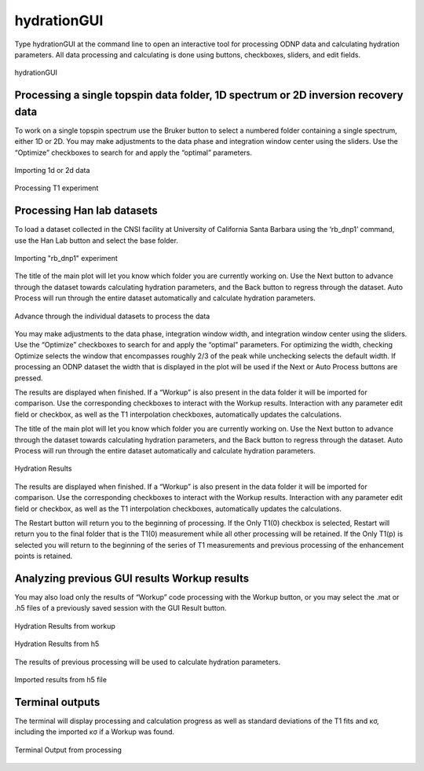 ============
hydrationGUI
============

Type hydrationGUI at the command line to open an interactive tool for processing ODNP data and calculating hydration parameters. All data processing and calculating is done using buttons, checkboxes, sliders, and edit fields.

.. figure:: _static/images/hydrationGUI_overview.png
    :width: 400
    :alt: Hydration GUI
    :align: center

    hydrationGUI

Processing a single topspin data folder, 1D spectrum or 2D inversion recovery data
==================================================================================

To work on a single topspin spectrum use the Bruker button to select a numbered folder containing a single spectrum, either 1D or 2D. You may make adjustments to the data phase and integration window center using the sliders. Use the “Optimize” checkboxes to search for and apply the “optimal” parameters. 

.. figure:: _static/images/hydrationGUI_importing_1d_2d.png
    :width: 400
    :alt: Loading 1d or 2d data
    :align: center

    Importing 1d or 2d data

.. figure:: _static/images/hydrationGUI_experiment_304.png
    :width: 400
    :alt: Example Processing T1 data
    :align: center

    Processing T1 experiment

Processing Han lab datasets
===========================

To load a dataset collected in the CNSI facility at University of California Santa Barbara using the ‘rb_dnp1’ command, use the Han Lab button and select the base folder.

.. figure:: _static/images/hydrationGUI_importing_rbdnp1.png
    :width: 400
    :alt: Example Importing rb_dnp1 Experiment
    :align: center

    Importing "rb_dnp1" experiment


The title of the main plot will let you know which folder you are currently working on. Use the Next button to advance through the dataset towards calculating hydration parameters, and the Back button to regress through the dataset. Auto Process will run through the entire dataset automatically and calculate hydration parameters.

.. figure:: _static/images/hydrationGUI_procesing_rbdnp1_data.png
    :width: 400
    :alt: Example Importing rb_dnp1 Experiment
    :align: center

    Advance through the individual datasets to process the data


You may make adjustments to the data phase, integration window width, and integration window center using the sliders. Use the “Optimize” checkboxes to search for and apply the “optimal” parameters. For optimizing the width, checking Optimize selects the window that encompasses roughly 2/3 of the peak while unchecking selects the default width. If processing an ODNP dataset the width that is displayed in the plot will be used if the Next or Auto Process buttons are pressed. 

The results are displayed when finished. If a “Workup” is also present in the data folder it will be imported for comparison. Use the corresponding checkboxes to interact with the Workup results. Interaction with any parameter edit field or checkbox, as well as the T1 interpolation checkboxes, automatically updates the calculations. 


The title of the main plot will let you know which folder you are currently working on. Use the Next button to advance through the dataset towards calculating hydration parameters, and the Back button to regress through the dataset. Auto Process will run through the entire dataset automatically and calculate hydration parameters.

.. figure:: _static/images/hydrationGUI_ksigma.png
    :width: 400
    :alt: Generating Hydration Results
    :align: center

    Hydration Results

The results are displayed when finished. If a “Workup” is also present in the data folder it will be imported for comparison. Use the corresponding checkboxes to interact with the Workup results. Interaction with any parameter edit field or checkbox, as well as the T1 interpolation checkboxes, automatically updates the calculations. 


The Restart button will return you to the beginning of processing. If the Only T1(0) checkbox is selected, Restart will return you to the final folder that is the T1(0) measurement while all other processing will be retained. If the Only T1(p) is selected you will return to the beginning of the series of T1 measurements and previous processing of the enhancement points is retained. 


Analyzing previous GUI results Workup results
=============================================

You may also load only the results of “Workup” code processing with the Workup button, or you may select the .mat or .h5 files of a previously saved session with the GUI Result button. 

.. figure:: _static/images/hydrationGUI_previous_results1.png
    :width: 400
    :alt: Importing Hydration Results from Workup
    :align: center

    Hydration Results from workup

.. figure:: _static/images/hydrationGUI_previous_results1.png
    :width: 400
    :alt: Importing Hydration Results from h5
    :align: center

    Hydration Results from h5

The results of previous processing will be used to calculate hydration parameters.

.. figure:: _static/images/hydrationGUI_results_from_h5.png
    :width: 400
    :alt: Imported Hydration Results
    :align: center

    Imported results from h5 file

Terminal outputs
================

The terminal will display processing and calculation progress as well as standard deviations of the T1 fits and κσ, including the imported κσ if a Workup was found. 

.. figure:: _static/images/hydrationGUI_terminal.png
    :width: 400
    :alt: Terminal Output
    :align: center

    Terminal Output from processing

